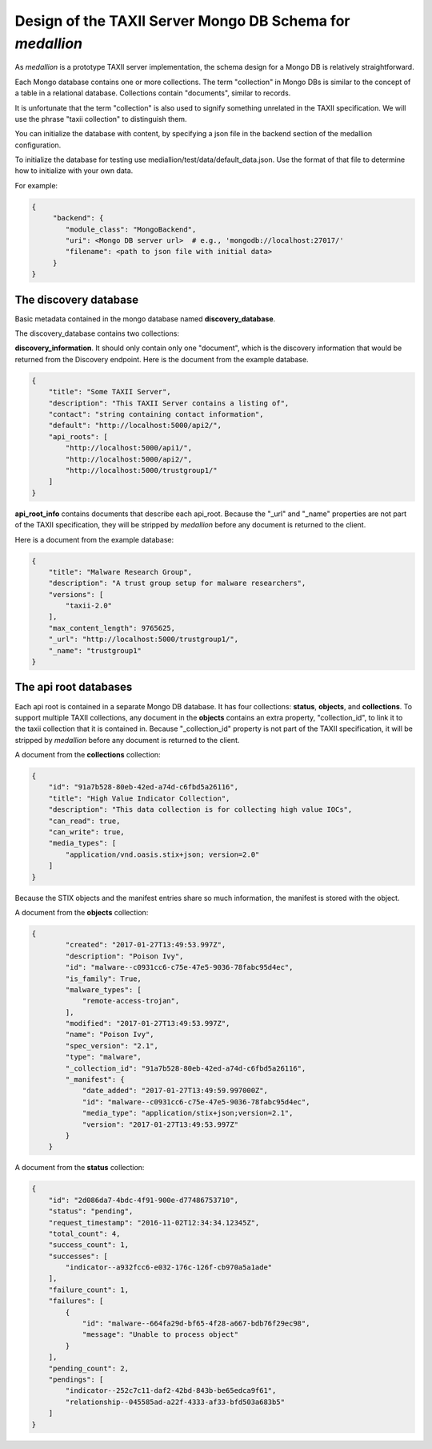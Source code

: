 
Design of the TAXII Server Mongo DB Schema for *medallion*
==========================================================

As *medallion* is a prototype TAXII server implementation, the schema design for a Mongo DB is relatively straightforward.

Each Mongo database contains one or more collections.  The term "collection" in Mongo DBs is similar to the concept of a table in a relational database.  Collections contain "documents", similar to records.

It is unfortunate that the term "collection" is also used to signify something unrelated in the TAXII specification.  We will use the phrase "taxii collection" to distinguish them.

You can initialize the database with content, by specifying a json file in the backend section of the medallion configuration.

To initialize the database for testing use mediallion/test/data/default_data.json.  Use the format of that file to determine how
to initialize with your own data.

For example:

.. code-block:: text

    {
         "backend": {
            "module_class": "MongoBackend",
            "uri": <Mongo DB server url>  # e.g., 'mongodb://localhost:27017/'
            "filename": <path to json file with initial data>
         }
    }

The discovery database
----------------------

Basic metadata contained in the mongo database named **discovery_database**.

The discovery_database contains two collections:

**discovery_information**.  It should only contain only one "document", which is the discovery information that would be returned from the Discovery endpoint.  Here is the document from the example database.

.. code-block:: json

    {
        "title": "Some TAXII Server",
        "description": "This TAXII Server contains a listing of",
        "contact": "string containing contact information",
        "default": "http://localhost:5000/api2/",
        "api_roots": [
            "http://localhost:5000/api1/",
            "http://localhost:5000/api2/",
            "http://localhost:5000/trustgroup1/"
        ]
    }

**api_root_info** contains documents that describe each api_root.  Because the "_url" and "_name" properties are not part of the TAXII specification, they will be stripped by *medallion* before any document is returned to the client.

Here is a document from the example database:

.. code-block:: json

    {
        "title": "Malware Research Group",
        "description": "A trust group setup for malware researchers",
        "versions": [
            "taxii-2.0"
        ],
        "max_content_length": 9765625,
        "_url": "http://localhost:5000/trustgroup1/",
        "_name": "trustgroup1"
    }

The api root databases
----------------------

Each api root is contained in a separate Mongo DB database.  It has four collections:  **status**, **objects**,
and **collections**.  To support multiple TAXII collections, any document in the **objects** contains an extra
property, "collection_id", to link it to the taxii collection that it is contained in.
Because "_collection_id" property is not part of the TAXII specification, it will be stripped by *medallion*
before any document is returned to the client.

A document from the **collections** collection:

.. code-block:: json

    {
        "id": "91a7b528-80eb-42ed-a74d-c6fbd5a26116",
        "title": "High Value Indicator Collection",
        "description": "This data collection is for collecting high value IOCs",
        "can_read": true,
        "can_write": true,
        "media_types": [
            "application/vnd.oasis.stix+json; version=2.0"
        ]
    }

Because the STIX objects and the manifest entries share so much information, the manifest is stored with the object.

A document from the **objects** collection:

.. code-block:: json

    {
            "created": "2017-01-27T13:49:53.997Z",
            "description": "Poison Ivy",
            "id": "malware--c0931cc6-c75e-47e5-9036-78fabc95d4ec",
            "is_family": True,
            "malware_types": [
                "remote-access-trojan",
            ],
            "modified": "2017-01-27T13:49:53.997Z",
            "name": "Poison Ivy",
            "spec_version": "2.1",
            "type": "malware",
            "_collection_id": "91a7b528-80eb-42ed-a74d-c6fbd5a26116",
            "_manifest": {
                "date_added": "2017-01-27T13:49:59.997000Z",
                "id": "malware--c0931cc6-c75e-47e5-9036-78fabc95d4ec",
                "media_type": "application/stix+json;version=2.1",
                "version": "2017-01-27T13:49:53.997Z"
            }
        }

A document from the **status** collection:

.. code-block:: json

    {
        "id": "2d086da7-4bdc-4f91-900e-d77486753710",
        "status": "pending",
        "request_timestamp": "2016-11-02T12:34:34.12345Z",
        "total_count": 4,
        "success_count": 1,
        "successes": [
            "indicator--a932fcc6-e032-176c-126f-cb970a5a1ade"
        ],
        "failure_count": 1,
        "failures": [
            {
                "id": "malware--664fa29d-bf65-4f28-a667-bdb76f29ec98",
                "message": "Unable to process object"
            }
        ],
        "pending_count": 2,
        "pendings": [
            "indicator--252c7c11-daf2-42bd-843b-be65edca9f61",
            "relationship--045585ad-a22f-4333-af33-bfd503a683b5"
        ]
    }



